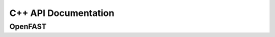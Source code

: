 C++ API Documentation
=====================

OpenFAST
--------

.. doxygenclass:: fast::OpenFAST
   :members:
   :protected-members:
   :undoc-members:
      
